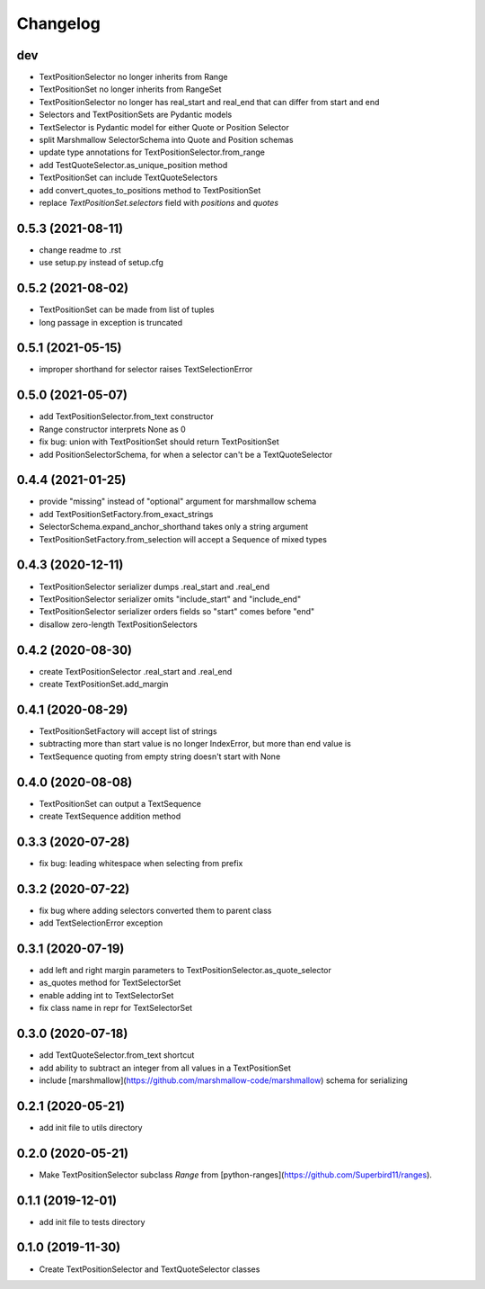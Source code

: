 Changelog
=========

dev
------------------
- TextPositionSelector no longer inherits from Range
- TextPositionSet no longer inherits from RangeSet
- TextPositionSelector no longer has real_start and real_end that can differ from start and end
- Selectors and TextPositionSets are Pydantic models
- TextSelector is Pydantic model for either Quote or Position Selector
- split Marshmallow SelectorSchema into Quote and Position schemas
- update type annotations for TextPositionSelector.from_range
- add TestQuoteSelector.as_unique_position method
- TextPositionSet can include TextQuoteSelectors
- add convert_quotes_to_positions method to TextPositionSet
- replace `TextPositionSet.selectors` field with `positions` and `quotes`

0.5.3 (2021-08-11)
------------------
- change readme to .rst
- use setup.py instead of setup.cfg

0.5.2 (2021-08-02)
------------------
- TextPositionSet can be made from list of tuples
- long passage in exception is truncated

0.5.1 (2021-05-15)
------------------
- improper shorthand for selector raises TextSelectionError

0.5.0 (2021-05-07)
------------------
- add TextPositionSelector.from_text constructor
- Range constructor interprets None as 0
- fix bug: union with TextPositionSet should return TextPositionSet
- add PositionSelectorSchema, for when a selector can't be a TextQuoteSelector

0.4.4 (2021-01-25)
------------------
- provide "missing" instead of "optional" argument for marshmallow schema
- add TextPositionSetFactory.from_exact_strings
- SelectorSchema.expand_anchor_shorthand takes only a string argument
- TextPositionSetFactory.from_selection will accept a Sequence of mixed types

0.4.3 (2020-12-11)
------------------
- TextPositionSelector serializer dumps .real_start and .real_end
- TextPositionSelector serializer omits "include_start" and "include_end"
- TextPositionSelector serializer orders fields so "start" comes before "end"
- disallow zero-length TextPositionSelectors


0.4.2 (2020-08-30)
------------------
- create TextPositionSelector .real_start and .real_end
- create TextPositionSet.add_margin

0.4.1 (2020-08-29)
------------------
- TextPositionSetFactory will accept list of strings
- subtracting more than start value is no longer IndexError, but more than end value is
- TextSequence quoting from empty string doesn't start with None

0.4.0 (2020-08-08)
------------------

- TextPositionSet can output a TextSequence
- create TextSequence addition method

0.3.3 (2020-07-28)
------------------

- fix bug: leading whitespace when selecting from prefix

0.3.2 (2020-07-22)
------------------

- fix bug where adding selectors converted them to parent class
- add TextSelectionError exception

0.3.1 (2020-07-19)
------------------

- add left and right margin parameters to TextPositionSelector.as_quote_selector
- as_quotes method for TextSelectorSet
- enable adding int to TextSelectorSet
- fix class name in repr for TextSelectorSet

0.3.0 (2020-07-18)
------------------

- add TextQuoteSelector.from_text shortcut
- add ability to subtract an integer from all values in a TextPositionSet
- include [marshmallow](https://github.com/marshmallow-code/marshmallow) schema for serializing

0.2.1 (2020-05-21)
------------------

- add init file to utils directory

0.2.0 (2020-05-21)
------------------

- Make TextPositionSelector subclass `Range` from [python-ranges](https://github.com/Superbird11/ranges).

0.1.1 (2019-12-01)
------------------

- add init file to tests directory

0.1.0 (2019-11-30)
------------------

- Create TextPositionSelector and TextQuoteSelector classes
